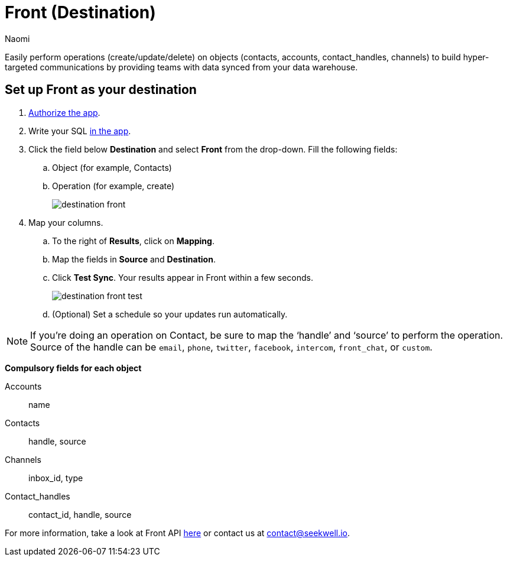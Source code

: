 = Front (Destination)
:last_updated: 8/24/22
:author: Naomi
:linkattrs:
:experimental:
:page-layout: default-seekwell
:description:

// destination

Easily perform operations (create/update/delete) on objects (contacts, accounts, contact_handles, channels) to build hyper-targeted communications by providing teams with data synced from your data warehouse.

== Set up Front as your destination

. link:https://app.frontapp.com/oauth/authorize?response_type=code&client_id=9f5367d4c50436312d64&redirect_uri=https://seekwell.io/front1[Authorize the app,window=_blank].

. Write your SQL link:http://app.seekwell.io/[in the app,window=_blank].

. Click the field below *Destination* and select *Front* from the drop-down. Fill the following fields:
.. Object (for example, Contacts)
.. Operation (for example, create)
+
image:destination-front.png[]

. Map your columns.

.. To the right of *Results*, click on *Mapping*.

.. Map the fields in *Source* and *Destination*.

.. Click *Test Sync*. Your results appear in Front within a few seconds.
+
image:destination-front-test.png[]

.. (Optional) Set a schedule so your updates run automatically.

NOTE: If you’re doing an operation on Contact, be sure to map the ‘handle’ and ‘source’ to perform the operation. Source of the handle can be `email`, `phone`, `twitter`, `facebook`, `intercom`, `front_chat`, or `custom`.

*Compulsory fields for each object*

Accounts:: name
Contacts:: handle, source
Channels:: inbox_id, type
Contact_handles:: contact_id, handle, source


For more information, take a look at Front API link:https://dev.frontapp.com/reference/contacts[here,window=_blank] or contact us at link:mailto:contact@seekwell.io[contact@seekwell.io].
